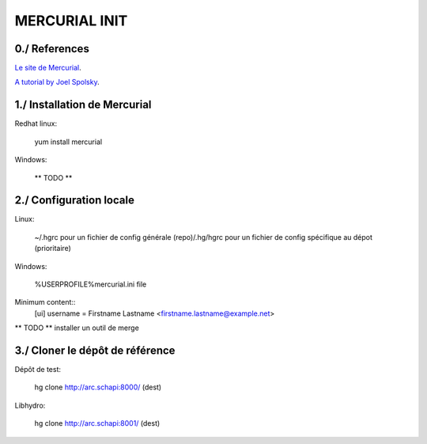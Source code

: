 ===============================================================================
MERCURIAL INIT
===============================================================================

~~~~~~~~~~~~~~~~~~~~~~~~~~~~~~~~~~~~~~~~~~~~~~~~~~~~~~~~~~~~~~~~~~~~~~~~~~~~~~~
0./ References
~~~~~~~~~~~~~~~~~~~~~~~~~~~~~~~~~~~~~~~~~~~~~~~~~~~~~~~~~~~~~~~~~~~~~~~~~~~~~~~

`Le site de Mercurial <http://mercurial.selenic.com/>`_.

`A tutorial by Joel Spolsky <http://hginit.com/>`_.

~~~~~~~~~~~~~~~~~~~~~~~~~~~~~~~~~~~~~~~~~~~~~~~~~~~~~~~~~~~~~~~~~~~~~~~~~~~~~~~
1./ Installation de  Mercurial
~~~~~~~~~~~~~~~~~~~~~~~~~~~~~~~~~~~~~~~~~~~~~~~~~~~~~~~~~~~~~~~~~~~~~~~~~~~~~~~

Redhat linux:

    yum install mercurial

Windows:

    ** TODO **

~~~~~~~~~~~~~~~~~~~~~~~~~~~~~~~~~~~~~~~~~~~~~~~~~~~~~~~~~~~~~~~~~~~~~~~~~~~~~~~
2./ Configuration locale
~~~~~~~~~~~~~~~~~~~~~~~~~~~~~~~~~~~~~~~~~~~~~~~~~~~~~~~~~~~~~~~~~~~~~~~~~~~~~~~

.. seealso: `<http://www.selenic.com/mercurial/hgrc.5.html>`_

Linux:

    ~/.hgrc pour un fichier de config générale
    (repo)/.hg/hgrc pour un fichier de config spécifique au dépot (prioritaire)

Windows:

    %USERPROFILE%\mercurial.ini file

Minimum content::
    [ui]
    username = Firstname Lastname <firstname.lastname@example.net>

** TODO ** installer un outil de merge

~~~~~~~~~~~~~~~~~~~~~~~~~~~~~~~~~~~~~~~~~~~~~~~~~~~~~~~~~~~~~~~~~~~~~~~~~~~~~~~
3./ Cloner le dépôt de référence
~~~~~~~~~~~~~~~~~~~~~~~~~~~~~~~~~~~~~~~~~~~~~~~~~~~~~~~~~~~~~~~~~~~~~~~~~~~~~~~

Dépôt de test:

    hg clone http://arc.schapi:8000/ (dest)

Libhydro:

    hg clone http://arc.schapi:8001/ (dest)

